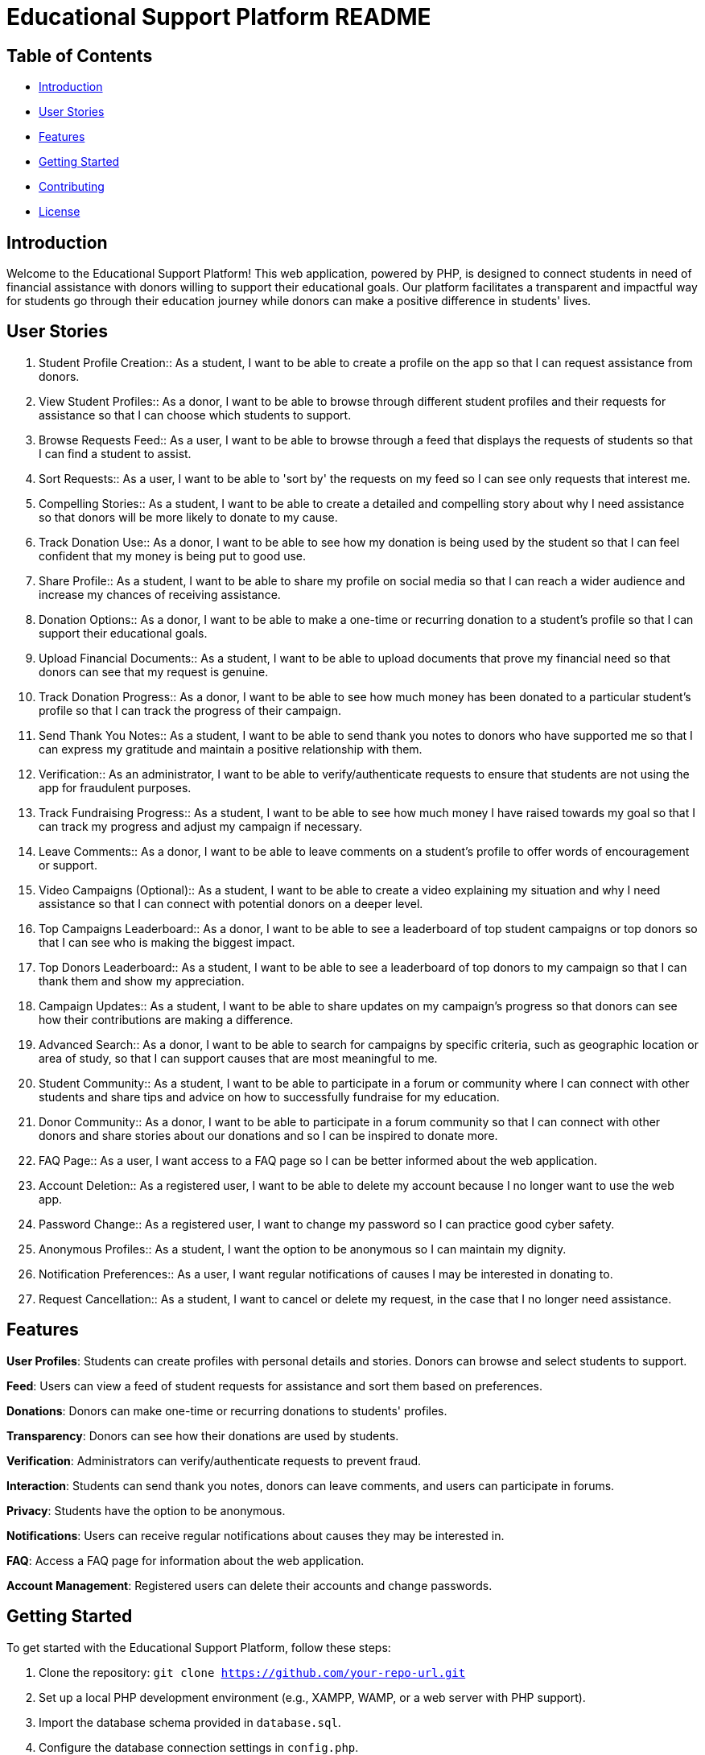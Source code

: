 = Educational Support Platform README

== Table of Contents

* <<#introduction, Introduction>>
* <<#user-stories, User Stories>>
* <<#features, Features>>
* <<#getting-started, Getting Started>>
* <<#contributing, Contributing>>
* <<#license, License>>

== Introduction

Welcome to the Educational Support Platform! This web application, 
powered by PHP, is designed to connect students in need of financial 
assistance with donors willing to support their educational goals. 
Our platform facilitates a transparent and impactful way for students 
go through their education journey while donors can make a positive 
difference in students' lives.

== User Stories

1. Student Profile Creation::
As a student, I want to be able to create a profile on the app so 
that I can request assistance from donors.

2. View Student Profiles::
As a donor, I want to be able to browse through different student 
profiles and their requests for assistance so that I can choose 
which students to support.

3. Browse Requests Feed::
As a user, I want to be able to browse through a feed that displays 
the requests of students so that I can find a student to assist.

4. Sort Requests::
As a user, I want to be able to 'sort by' the requests on my feed 
so I can see only requests that interest me.

5. Compelling Stories::
As a student, I want to be able to create a detailed and compelling 
story about why I need assistance so that donors will be more likely 
to donate to my cause.

6. Track Donation Use::
As a donor, I want to be able to see how my donation is being used by 
the student so that I can feel confident that my money is being put to 
good use.

7. Share Profile::
As a student, I want to be able to share my profile on social media so 
that I can reach a wider audience and increase my chances of receiving 
assistance.

8. Donation Options::
As a donor, I want to be able to make a one-time or recurring donation 
to a student's profile so that I can support their educational goals.

9. Upload Financial Documents::
As a student, I want to be able to upload documents that prove my financial 
need so that donors can see that my request is genuine.

10. Track Donation Progress::
As a donor, I want to be able to see how much money has been donated to a 
particular student's profile so that I can track the progress of their campaign.

11. Send Thank You Notes::
As a student, I want to be able to send thank you notes to donors who have 
supported me so that I can express my gratitude and maintain a positive 
relationship with them.

12. Verification::
As an administrator, I want to be able to verify/authenticate requests to 
ensure that students are not using the app for fraudulent purposes.

13. Track Fundraising Progress::
As a student, I want to be able to see how much money I have raised towards 
my goal so that I can track my progress and adjust my campaign if necessary.

14. Leave Comments::
As a donor, I want to be able to leave comments on a student's profile to 
offer words of encouragement or support.

15. Video Campaigns (Optional)::
As a student, I want to be able to create a video explaining my situation 
and why I need assistance so that I can connect with potential donors on 
a deeper level.

16. Top Campaigns Leaderboard::
As a donor, I want to be able to see a leaderboard of top student campaigns 
or top donors so that I can see who is making the biggest impact.

17. Top Donors Leaderboard::
As a student, I want to be able to see a leaderboard of top donors to my 
campaign so that I can thank them and show my appreciation.

18. Campaign Updates::
As a student, I want to be able to share updates on my campaign's progress 
so that donors can see how their contributions are making a difference.

19. Advanced Search::
As a donor, I want to be able to search for campaigns by specific criteria, 
such as geographic location or area of study, so that I can support causes 
that are most meaningful to me.

20. Student Community::
As a student, I want to be able to participate in a forum or community where 
I can connect with other students and share tips and advice on how to 
successfully fundraise for my education.

21. Donor Community::
As a donor, I want to be able to participate in a forum community so that 
I can connect with other donors and share stories about our donations and 
so I can be inspired to donate more.

22. FAQ Page::
As a user, I want access to a FAQ page so I can be better informed about 
the web application.

23. Account Deletion::
As a registered user, I want to be able to delete my account because I no 
longer want to use the web app.

24. Password Change::
As a registered user, I want to change my password so I can practice good 
cyber safety.

25. Anonymous Profiles::
As a student, I want the option to be anonymous so I can maintain my dignity.

26. Notification Preferences::
As a user, I want regular notifications of causes I may be interested 
in donating to.

27. Request Cancellation::
As a student, I want to cancel or delete my request, in the case that I no 
longer need assistance.

== Features

*User Profiles*: Students can create profiles with personal details and stories. 
Donors can browse and select students to support.

*Feed*: Users can view a feed of student requests for assistance and sort 
them 
based on preferences.

*Donations*: Donors can make one-time or recurring donations to students' 
profiles.

*Transparency*: Donors can see how their donations are used by students.

*Verification*: Administrators can verify/authenticate requests to prevent fraud.

*Interaction*: Students can send thank you notes, donors can leave comments, 
and users can participate in forums.

*Privacy*: Students have the option to be anonymous.

*Notifications*: Users can receive regular notifications about causes they 
may be interested in.

*FAQ*: Access a FAQ page for information about the web application.

*Account Management*: Registered users can delete their accounts 
and change passwords.

== Getting Started

To get started with the Educational Support Platform, follow these steps:

1. Clone the repository: `git clone https://github.com/your-repo-url.git`

2. Set up a local PHP development environment (e.g., XAMPP, WAMP, or a web 
server with PHP support).

3. Import the database schema provided in `database.sql`.

4. Configure the database connection settings in `config.php`.

5. Start your local web server.

6. Visit `http://localhost:your-port` in your web browser.

7. Sign up as a student or donor and start using the platform.

== Contributing

We welcome contributions from the community! If you'd like to contribute to 
the project, please follow our [contributing guidelines](CONTRIBUTING.md).

== License

This project is licensed under the [... License](LICENSE).
